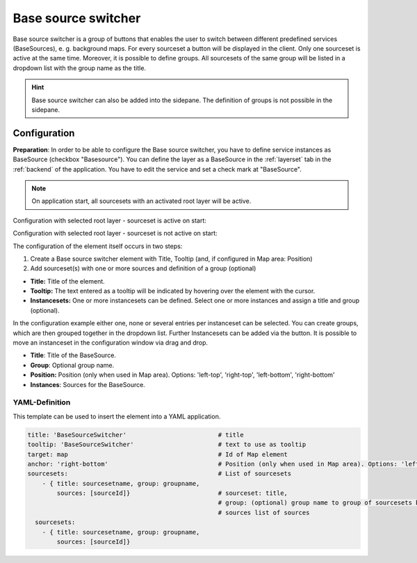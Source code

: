 .. _basesourceswitcher:

Base source switcher
********************

 .. |mapbender-button-add| image:: ../../../figures/mapbender_button_add.png

Base source switcher is a group of buttons that enables the user to switch between different predefined services (BaseSources), e. g. background maps. For every sourceset a button will be displayed in the client. Only one sourceset is active at the same time.
Moreover, it is possible to define groups. All sourcesets of the same group will be listed in a dropdown list with the group name as the title.

.. image:: ../../../figures/basesourceswitcher.png
     :scale: 80

.. hint:: Base source switcher can also be added into the sidepane. The definition of groups is not possible in the sidepane.

.. image:: ../../../figures/basesourceswitcher_sidepane.png
     :scale: 80


Configuration
=============

**Preparation**: In order to be able to configure the Base source switcher, you have to define service instances as BaseSource (checkbox "Basesource"). You can define the layer as a BaseSource in the :ref:`layerset` tab in the :ref:`backend` of the application. You have to edit the service and set a check mark at "BaseSource".

.. image:: ../../../figures/basesourceswitcher_basesource.png
     :scale: 80

.. note:: On application start, all sourcesets with an activated root layer will be active.

Configuration with selected root layer - sourceset is active on start:

.. image:: ../../../figures/basesourceswitcher_instance_active.png
     :scale: 80

Configuration with selected root layer - sourceset is not active on start:

.. image:: ../../../figures/basesourceswitcher_instance_not_active.png
     :scale: 80

The configuration of the element itself occurs in two steps:

#. Create a Base source switcher element with Title, Tooltip (and, if configured in Map area: Position)
#. Add sourceset(s) with one or more sources and definition of a group (optional)

* **Title:** Title of the element.
* **Tooltip:** The text entered as a tooltip will be indicated by hovering over the element with the cursor.
* **Instancesets:** One or more instancesets can be defined. Select one or more instances and assign a title and group (optional).

.. image:: ../../../figures/basesourceswitcher_configuration.png
     :scale: 70


In the configuration example either one, none or several entries per instanceset can be selected. You can create groups, which are then grouped together in the dropdown list. Further Instancesets can be added via the |mapbender-button-add| button. It is possible to move an instanceset in the configuration window via drag and drop.

* **Title**: Title of the BaseSource.
* **Group**: Optional group name.
* **Position:** Position (only when used in Map area). Options: 'left-top', 'right-top', 'left-bottom', 'right-bottom'
* **Instances**: Sources for the BaseSource.


YAML-Definition
---------------

This template can be used to insert the element into a YAML application.

.. code-block:: yaml

    title: 'BaseSourceSwitcher'                         # title
    tooltip: 'BaseSourceSwitcher'                       # text to use as tooltip
    target: map                                         # Id of Map element
    anchor: 'right-bottom'                              # Position (only when used in Map area). Options: 'left-top', 'right-top', 'left-bottom', 'right-bottom'
    sourcesets:                                         # List of sourcesets
        - { title: sourcesetname, group: groupname,
            sources: [sourceId]}                        # sourceset: title,
                                                        # group: (optional) group name to group of sourcesets by "group name"
                                                        # sources list of sources
      sourcesets:
        - { title: sourcesetname, group: groupname,
            sources: [sourceId]}




